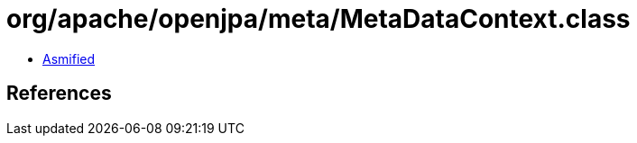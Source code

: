 = org/apache/openjpa/meta/MetaDataContext.class

 - link:MetaDataContext-asmified.java[Asmified]

== References

